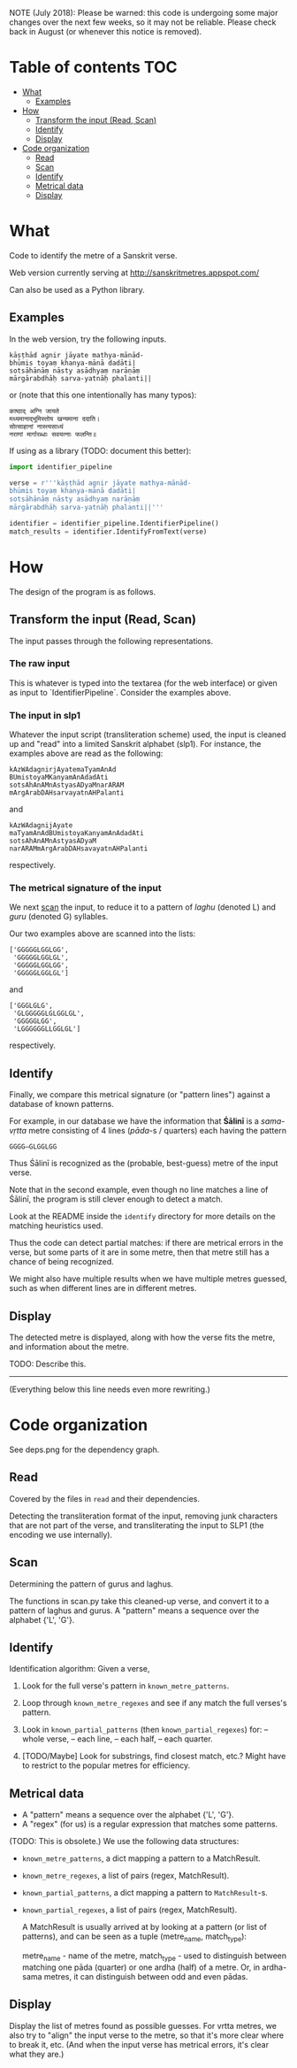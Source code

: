 NOTE (July 2018):  Please be warned: this code is undergoing some
major changes over the next few weeks, so it may not be reliable.
Please check back in August (or whenever this notice is removed).


* Table of contents                                                     :TOC:
 - [[#what][What]]
     - [[#examples][Examples]]
 - [[#how][How]]
     - [[#transform-the-input-read-scan][Transform the input (Read, Scan)]]
     - [[#identify][Identify]]
     - [[#display][Display]]
 - [[#code-organization][Code organization]]
     - [[#read][Read]]
     - [[#scan][Scan]]
     - [[#identify][Identify]]
     - [[#metrical-data][Metrical data]]
     - [[#display][Display]]

* What

Code to identify the metre of a Sanskrit verse.

Web version currently serving at http://sanskritmetres.appspot.com/

Can also be used as a Python library.

** Examples

In the web version, try the following inputs.

#+BEGIN_EXAMPLE
kāṣṭhād agnir jāyate mathya-mānād-
bhūmis toyaṃ khanya-mānā dadāti|
sotsāhānāṃ nāsty asādhyaṃ narāṇāṃ
mārgārabdhāḥ sarva-yatnāḥ phalanti||
#+END_EXAMPLE

or (note that this one intentionally has many typos):

#+BEGIN_EXAMPLE
काष्ठाद् अग्नि जायते
मथ्यमानाद्भूमिस्तोय खन्यमाना ददाति।
सोत्साहानां नास्त्यसाध्यं
नराणां मार्गारब्धाः सवयत्नाः फलन्ति॥
#+END_EXAMPLE

If using as a library (TODO: document this better):

#+BEGIN_SRC python
import identifier_pipeline

verse = r'''kāṣṭhād agnir jāyate mathya-mānād-
bhūmis toyaṃ khanya-mānā dadāti|
sotsāhānāṃ nāsty asādhyaṃ narāṇāṃ
mārgārabdhāḥ sarva-yatnāḥ phalanti||'''

identifier = identifier_pipeline.IdentifierPipeline()
match_results = identifier.IdentifyFromText(verse)
#+END_SRC

* How

The design of the program is as follows.

** Transform the input (Read, Scan)

   The input passes through the following representations.

*** The raw input

     This is whatever is typed into the textarea (for the web interface) or given as input to `IdentifierPipeline`.
     Consider the examples above.

*** The input in slp1

     Whatever the input script (transliteration scheme) used,
     the input is cleaned up and "read" into a limited Sanskrit alphabet (slp1).
     For instance, the examples above are read as the following:
     #+BEGIN_EXAMPLE
     kAzWAdagnirjAyatemaTyamAnAd
     BUmistoyaMKanyamAnAdadAti
     sotsAhAnAMnAstyasADyaMnarARAM
     mArgArabDAHsarvayatnAHPalanti
     #+END_EXAMPLE

     and

     #+BEGIN_EXAMPLE
     kAzWAdagnijAyate
     maTyamAnAdBUmistoyaKanyamAnAdadAti
     sotsAhAnAMnAstyasADyaM
     narARAMmArgArabDAHsavayatnAHPalanti
     #+END_EXAMPLE

     respectively.

*** The metrical signature of the input

     We next [[https://en.wikipedia.org/wiki/Scansion][scan]] the input, to reduce it to a pattern of /laghu/ (denoted L) and /guru/ (denoted G) syllables.

     Our two examples above are scanned into the lists:

     #+BEGIN_EXAMPLE
     ['GGGGGLGGLGG',
      'GGGGGLGGLGL',
      'GGGGGLGGLGG',
      'GGGGGLGGLGL']
     #+END_EXAMPLE

     and

     #+BEGIN_EXAMPLE
     ['GGGLGLG',
      'GLGGGGGLGLGGLGL',
      'GGGGGLGG',
      'LGGGGGGLLGGLGL']
     #+END_EXAMPLE

     respectively.

** Identify

   Finally, we compare this metrical signature (or "pattern lines") against a database of known patterns.

   For example, in our database we have the information that *Śālinī* is a /sama-vṛtta/ metre consisting of 4 lines (/pāda/-s / quarters) each having the pattern

   #+BEGIN_EXAMPLE
   GGGG—GLGGLGG
   #+END_EXAMPLE

   Thus Śālinī is recognized as the (probable, best-guess) metre of the input verse.

   Note that in the second example, even though no line matches a line of Śālinī, the program is still clever enough to detect a match.

   Look at the README inside the ~identify~ directory for more details on the matching heuristics used.

   Thus the code can detect partial matches: if there are metrical errors in the verse, but some parts of it are in some metre, then that metre still has a chance of being recognized.

   We might also have multiple results when we have multiple metres guessed, such as when different lines are in different metres.

** Display

   The detected metre is displayed, along with how the verse fits the metre, and information about the metre.

   TODO: Describe this.

--------------------------------------------------------------------------------
(Everything below this line needs even more rewriting.)

* Code organization

See deps.png for the dependency graph.

** Read

Covered by the files in ~read~ and their dependencies.

Detecting the transliteration format of the input, removing junk characters that
are not part of the verse, and transliterating the input to SLP1 (the encoding
we use internally).

** Scan

Determining the pattern of gurus and laghus.

The functions in scan.py take this cleaned-up verse, and convert it to a pattern
of laghus and gurus. A "pattern" means a sequence over the alphabet {'L', 'G'}.

** Identify

   Identification algorithm: Given a verse,

        1. Look for the full verse's pattern in ~known_metre_patterns~.

        2. Loop through ~known_metre_regexes~ and see if any match the full
           verses's pattern.

        3. Look in ~known_partial_patterns~ (then ~known_partial_regexes~) for:
            -- whole verse,
            -- each line,
            -- each half,
            -- each quarter.

        4. [TODO/Maybe] Look for substrings, find closest match, etc.?
           Might have to restrict to the popular metres for efficiency.

** Metrical data

    * A "pattern" means a sequence over the alphabet {'L', 'G'}.
    * A "regex" (for us) is a regular expression that matches some patterns.

    (TODO: This is obsolete.)
    We use the following data structures:
    * ~known_metre_patterns~, a dict mapping a pattern to a MatchResult.
    * ~known_metre_regexes~, a list of pairs (regex, MatchResult).
    * ~known_partial_patterns~, a dict mapping a pattern to ~MatchResult~-s.
    * ~known_partial_regexes~, a list of pairs (regex, MatchResult).

     A MatchResult is usually arrived at by looking at a pattern (or list of
     patterns), and can be seen as a tuple (metre_name, match_type):

     metre_name - name of the metre,
     match_type - used to distinguish between matching one pāda (quarter) or one
                  ardha (half) of a metre. Or, in ardha-sama metres, it can
                  distinguish between odd and even pādas.

** Display

Display the list of metres found as possible guesses. For vrtta metres, we also
try to "align" the input verse to the metre, so that it's more clear where to
break it, etc. (And when the input verse has metrical errors, it's clear what
they are.)
